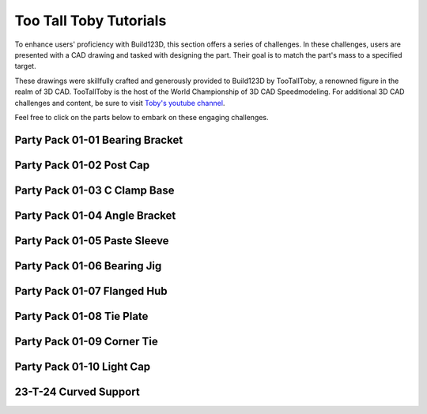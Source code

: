 #######################
Too Tall Toby Tutorials
#######################

.. image:: assets/ttt.png
  :align: center

To enhance users' proficiency with Build123D, this section offers a series of challenges. 
In these challenges, users are presented with a CAD drawing and tasked with designing the 
part. Their goal is to match the part's mass to a specified target.

These drawings were skillfully crafted and generously provided to Build123D by TooTallToby, 
a renowned figure in the realm of 3D CAD. TooTallToby is the host of the World Championship 
of 3D CAD Speedmodeling. For additional 3D CAD challenges and content, be sure to 
visit `Toby's youtube channel <https://www.Youtube.com/TooTallToby>`_.

Feel free to click on the parts below to embark on these engaging challenges.

.. grid:: 3

    .. grid-item-card:: Party Pack 01-01 Bearing Bracket
        :img-top: assets/ttt/ttt-ppp0101_object.png
        :link: ttt-ppp0101
        :link-type: ref

    .. grid-item-card:: Party Pack 01-02 Post Cap
        :img-top: assets/ttt/ttt-ppp0102_object.png
        :link: ttt-ppp0102
        :link-type: ref

    .. grid-item-card:: Party Pack 01-03 C Clamp Base
        :img-top: assets/ttt/ttt-ppp0103_object.png
        :link: ttt-ppp0103
        :link-type: ref

    .. grid-item-card:: Party Pack 01-04 Angle Bracket
        :img-top: assets/ttt/ttt-ppp0104_object.png
        :link: ttt-ppp0104
        :link-type: ref

    .. grid-item-card:: Party Pack 01-05 Paste Sleeve
        :img-top: assets/ttt/ttt-ppp0105_object.png
        :link: ttt-ppp0105
        :link-type: ref

    .. grid-item-card:: Party Pack 01-06 Bearing Jig
        :img-top: assets/ttt/ttt-ppp0106_object.png
        :link: ttt-ppp0106
        :link-type: ref

    .. grid-item-card:: Party Pack 01-07 Flanged Hub
        :img-top: assets/ttt/ttt-ppp0107_object.png
        :link: ttt-ppp0107
        :link-type: ref

    .. grid-item-card:: Party Pack 01-08 Tie Plate
        :img-top: assets/ttt/ttt-ppp0108_object.png
        :link: ttt-ppp0108
        :link-type: ref

    .. grid-item-card:: Party Pack 01-09 Corner Tie
        :img-top: assets/ttt/ttt-ppp0109_object.png
        :link: ttt-ppp0109
        :link-type: ref

    .. grid-item-card:: Party Pack 01-10 Light Cap
        :img-top: assets/ttt/ttt-ppp0110_object.png
        :link: ttt-ppp0110
        :link-type: ref

    .. grid-item-card:: 23-T-24 Curved Support
        :img-top: assets/ttt/ttt-23-t-24-curved_support_object.png
        :link: ttt-23-t-24
        :link-type: ref


.. _ttt-ppp0101:

Party Pack 01-01 Bearing Bracket
--------------------------------
.. image:: assets/ttt/ttt-ppp0101.png
  :align: center

.. dropdown:: Object Mass

    797.15 g

.. dropdown:: Reference Implementation

    .. literalinclude:: assets/ttt/ttt-ppp0101.py


.. _ttt-ppp0102:

Party Pack 01-02 Post Cap
--------------------------------
.. image:: assets/ttt/ttt-ppp0102.png
  :align: center

.. dropdown:: Object Mass

    43.09 g

.. dropdown:: Reference Implementation

    .. literalinclude:: assets/ttt/ttt-ppp0102.py

.. _ttt-ppp0103:

Party Pack 01-03 C Clamp Base
--------------------------------
.. image:: assets/ttt/ttt-ppp0103.png
  :align: center

.. dropdown:: Object Mass

    96.13 g

.. dropdown:: Reference Implementation

    .. literalinclude:: assets/ttt/ttt-ppp0103.py

.. _ttt-ppp0104:

Party Pack 01-04 Angle Bracket
--------------------------------
.. image:: assets/ttt/ttt-ppp0104.png
  :align: center

.. dropdown:: Object Mass

    310.00 g

.. dropdown:: Reference Implementation

    .. literalinclude:: assets/ttt/ttt-ppp0104.py

.. _ttt-ppp0105:

Party Pack 01-05 Paste Sleeve
--------------------------------
.. image:: assets/ttt/ttt-ppp0105.png
  :align: center

.. dropdown:: Object Mass

    57.08 g

.. dropdown:: Reference Implementation

    .. literalinclude:: assets/ttt/ttt-ppp0105.py

.. _ttt-ppp0106:

Party Pack 01-06 Bearing Jig
--------------------------------
.. image:: assets/ttt/ttt-ppp0106.png
  :align: center

.. dropdown:: Object Mass

    328.02 g

.. dropdown:: Reference Implementation

    .. literalinclude:: assets/ttt/ttt-ppp0106.py

.. _ttt-ppp0107:

Party Pack 01-07 Flanged Hub
--------------------------------
.. image:: assets/ttt/ttt-ppp0107.png
  :align: center

.. dropdown:: Object Mass

    372.99 g

.. dropdown:: Reference Implementation

    .. literalinclude:: assets/ttt/ttt-ppp0107.py

.. _ttt-ppp0108:

Party Pack 01-08 Tie Plate
--------------------------------
.. image:: assets/ttt/ttt-ppp0108.png
  :align: center

.. dropdown:: Object Mass

    3387.06 g

.. dropdown:: Reference Implementation

    .. literalinclude:: assets/ttt/ttt-ppp0108.py

.. _ttt-ppp0109:

Party Pack 01-09 Corner Tie
--------------------------------
.. image:: assets/ttt/ttt-ppp0109.png
  :align: center

.. dropdown:: Object Mass

    307.23 g

.. dropdown:: Reference Implementation

    .. literalinclude:: assets/ttt/ttt-ppp0109.py

.. _ttt-ppp0110:

Party Pack 01-10 Light Cap
--------------------------------
.. image:: assets/ttt/ttt-ppp0110.png
  :align: center

.. dropdown:: Object Mass

    211.30 g

.. dropdown:: Reference Implementation

    .. literalinclude:: assets/ttt/ttt-ppp0110.py

.. _ttt-23-t-24:

23-T-24 Curved Support
----------------------

.. image:: assets/ttt/ttt-23-t-24-curved_support.png
  :align: center

.. dropdown:: Object Mass

    1294 g

.. dropdown:: Reference Implementation

    .. literalinclude:: assets/ttt/ttt-23-t-24-curved_support.py
